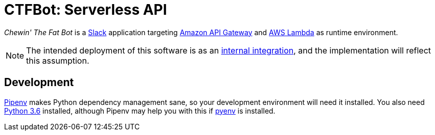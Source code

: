 = CTFBot: Serverless API
:icons: font
:apigw: https://aws.amazon.com/api-gateway/
:intint: https://api.slack.com/internal-integrations
:lambda: https://aws.amazon.com/lambda/
:pipenv: https://docs.pipenv.org/
:py36dl: https://www.python.org/downloads/release/python-363/
:pyenv: https://github.com/pyenv/pyenv#simple-python-version-management-pyenv
:slack: https://slack.com/

_Chewin' The Fat Bot_ is a {slack}[Slack] application targeting {apigw}[Amazon
API Gateway] and {lambda}[AWS Lambda] as runtime environment.

NOTE: The intended deployment of this software is as an {intint}[internal
integration], and the implementation will reflect this assumption.

== Development

{pipenv}[Pipenv] makes Python dependency management sane, so your development
environment will need it installed. You also need {py36dl}[Python 3.6]
installed, although Pipenv may help you with this if {pyenv}[pyenv] is
installed.
